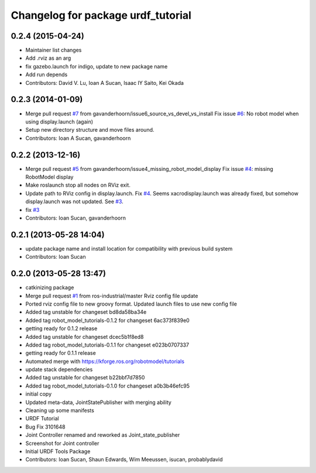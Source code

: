 ^^^^^^^^^^^^^^^^^^^^^^^^^^^^^^^^^^^
Changelog for package urdf_tutorial
^^^^^^^^^^^^^^^^^^^^^^^^^^^^^^^^^^^

0.2.4 (2015-04-24)
------------------
* Maintainer list changes
* Add .rviz as an arg
* fix gazebo.launch for indigo, update to new package name
* Add run depends
* Contributors: David V. Lu, Ioan A Sucan, Isaac IY Saito, Kei Okada

0.2.3 (2014-01-09)
------------------
* Merge pull request `#7 <https://github.com/ros/urdf_tutorial/issues/7>`_ from gavanderhoorn/issue6_source_vs_devel_vs_install
  Fix issue `#6 <https://github.com/ros/urdf_tutorial/issues/6>`_: No robot model when using display.launch (again)
* Setup new directory structure and move files around.
* Contributors: Ioan A Sucan, gavanderhoorn

0.2.2 (2013-12-16)
------------------
* Merge pull request `#5 <https://github.com/ros/urdf_tutorial/issues/5>`_ from gavanderhoorn/issue4_missing_robot_model_display
  Fix issue `#4 <https://github.com/ros/urdf_tutorial/issues/4>`_: missing RobotModel display
* Make roslaunch stop all nodes on RViz exit.
* Update path to RViz config in display.launch. Fix `#4 <https://github.com/ros/urdf_tutorial/issues/4>`_.
  Seems xacrodisplay.launch was already fixed, but somehow display.launch was not updated. See `#3 <https://github.com/ros/urdf_tutorial/issues/3>`_.
* fix `#3 <https://github.com/ros/urdf_tutorial/issues/3>`_
* Contributors: Ioan Sucan, gavanderhoorn

0.2.1 (2013-05-28 14:04)
------------------------
* update package name and install location for compatibility with previous build system
* Contributors: Ioan Sucan

0.2.0 (2013-05-28 13:47)
------------------------
* catkinizing package
* Merge pull request `#1 <https://github.com/ros/urdf_tutorial/issues/1>`_ from ros-industrial/master
  Rviz config file update
* Ported rviz config file to new groovy format.  Updated launch files to use new config file
* Added tag unstable for changeset bd8da58ba34e
* Added tag robot_model_tutorials-0.1.2 for changeset 6ac373f839e0
* getting ready for 0.1.2 release
* Added tag unstable for changeset dcec5b1f8ed8
* Added tag robot_model_tutorials-0.1.1 for changeset e023b0707337
* getting ready for 0.1.1 release
* Automated merge with https://kforge.ros.org/robotmodel/tutorials
* update stack dependencies
* Added tag unstable for changeset b22bbf7d7850
* Added tag robot_model_tutorials-0.1.0 for changeset a0b3b46efc95
* initial copy
* Updated meta-data, JointStatePublisher with merging ability
* Cleaning up some manifests
* URDF Tutorial
* Bug Fix 3101648
* Joint Controller renamed and reworked as Joint_state_publisher
* Screenshot for Joint controller
* Initial URDF Tools Package
* Contributors: Ioan Sucan, Shaun Edwards, Wim Meeussen, isucan, probablydavid

